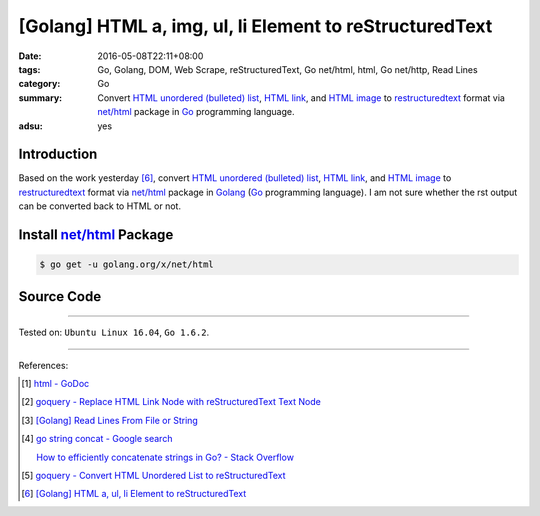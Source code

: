 [Golang] HTML a, img, ul, li Element to reStructuredText
########################################################

:date: 2016-05-08T22:11+08:00
:tags: Go, Golang, DOM, Web Scrape, reStructuredText, Go net/html, html,
       Go net/http, Read Lines
:category: Go
:summary: Convert `HTML unordered (bulleted) list`_, `HTML link`_, and
          `HTML image`_ to restructuredtext_ format via `net/html`_ package
          in Go_ programming language.
:adsu: yes


Introduction
++++++++++++

Based on the work yesterday [6]_,
convert `HTML unordered (bulleted) list`_, `HTML link`_, and `HTML image`_ to
restructuredtext_ format via `net/html`_ package
in Golang_ (Go_ programming language).
I am not sure whether the rst output can be converted back to HTML or not.


Install `net/html`_ Package
+++++++++++++++++++++++++++

.. code-block:: bash

  $ go get -u golang.org/x/net/html


Source Code
+++++++++++

.. show_github_file:: siongui userpages content/code/go-a-img-ul-li-to-rst/html2rst.go
.. adsu:: 2
.. show_github_file:: siongui userpages content/code/go-a-img-ul-li-to-rst/html2rst_test.go
.. adsu:: 3

----

Tested on: ``Ubuntu Linux 16.04``, ``Go 1.6.2``.

----

References:

.. [1] `html - GoDoc <https://godoc.org/golang.org/x/net/html>`_

.. [2] `goquery - Replace HTML Link Node with reStructuredText Text Node <{filename}../04/goquery-replace-html-link-node-with-rst-text-node%en.rst>`_

.. [3] `[Golang] Read Lines From File or String <{filename}../../04/06/go-readlines-from-file-or-string%en.rst>`_

.. [4] `go string concat - Google search <https://www.google.com/search?q=go+string+concat>`_

       `How to efficiently concatenate strings in Go? - Stack Overflow <http://stackoverflow.com/a/1763606>`_

.. [5] `goquery - Convert HTML Unordered List to reStructuredText <{filename}../05/goquery-html-ul-li-to-rst%en.rst>`_

.. [6] `[Golang] HTML a, ul, li Element to reStructuredText <{filename}../07/go-html-a-ul-li-to-rst%en.rst>`_


.. _Go: https://golang.org/
.. _Golang: https://golang.org/
.. _goquery: https://github.com/PuerkitoBio/goquery
.. _HTML unordered (bulleted) list: http://www.w3schools.com/tags/tag_ul.asp
.. _HTML link: http://www.w3schools.com/html/html_links.asp
.. _HTML image: http://www.w3schools.com/html/html_images.asp
.. _reStructuredText: https://www.google.com/search?q=reStructuredText
.. _net/html: https://godoc.org/golang.org/x/net/html
